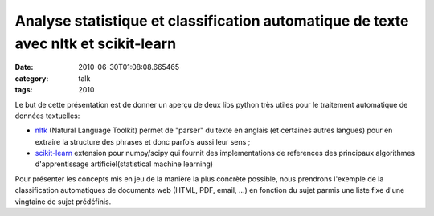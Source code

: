 Analyse statistique et classification automatique de texte avec nltk et scikit-learn
####################################################################################
:date: 2010-06-30T01:08:08.665465
:category: talk
:tags: 2010

Le but de cette présentation est de donner un aperçu de deux libs python très utiles pour le traitement automatique de données textuelles:

- nltk_ (Natural Language Toolkit) permet de "parser" du texte en anglais (et certaines autres langues) pour en extraire la structure des phrases et donc parfois aussi leur sens ;
- `scikit-learn`_ extension pour numpy/scipy qui fournit des implementations de references des principaux algorithmes d'apprentissage artificiel(statistical machine learning)

Pour présenter les concepts mis en jeu de la manière la plus concrète possible, nous prendrons l'exemple de la classification automatiques de documents web (HTML, PDF, email, ...) en fonction du sujet parmis une liste fixe d'une vingtaine de sujet prédéfinis. 

.. _nltk: http://www.nltk.org
.. _`scikit-learn`: http://scikit-learn.sourceforge.net

